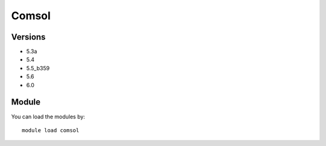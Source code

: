 .. _backbone-label:

Comsol
==============================

Versions
~~~~~~~~
- 5.3a
- 5.4
- 5.5_b359
- 5.6
- 6.0

Module
~~~~~~~~
You can load the modules by::

    module load comsol

